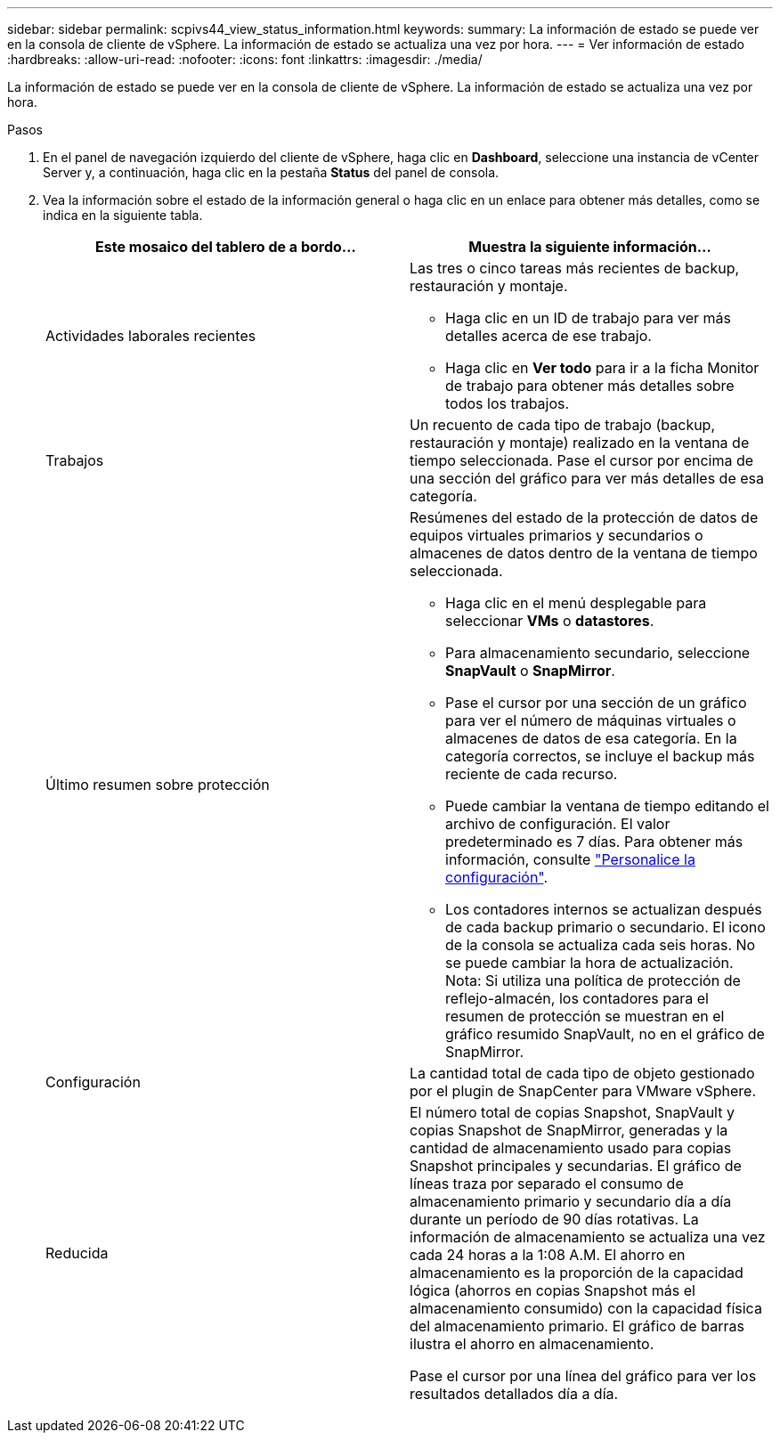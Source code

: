 ---
sidebar: sidebar 
permalink: scpivs44_view_status_information.html 
keywords:  
summary: La información de estado se puede ver en la consola de cliente de vSphere. La información de estado se actualiza una vez por hora. 
---
= Ver información de estado
:hardbreaks:
:allow-uri-read: 
:nofooter: 
:icons: font
:linkattrs: 
:imagesdir: ./media/


[role="lead"]
La información de estado se puede ver en la consola de cliente de vSphere. La información de estado se actualiza una vez por hora.

.Pasos
. En el panel de navegación izquierdo del cliente de vSphere, haga clic en *Dashboard*, seleccione una instancia de vCenter Server y, a continuación, haga clic en la pestaña *Status* del panel de consola.
. Vea la información sobre el estado de la información general o haga clic en un enlace para obtener más detalles, como se indica en la siguiente tabla.
+
|===
| Este mosaico del tablero de a bordo… | Muestra la siguiente información… 


 a| 
Actividades laborales recientes
 a| 
Las tres o cinco tareas más recientes de backup, restauración y montaje.

** Haga clic en un ID de trabajo para ver más detalles acerca de ese trabajo.
** Haga clic en *Ver todo* para ir a la ficha Monitor de trabajo para obtener más detalles sobre todos los trabajos.




 a| 
Trabajos
 a| 
Un recuento de cada tipo de trabajo (backup, restauración y montaje) realizado en la ventana de tiempo seleccionada.
Pase el cursor por encima de una sección del gráfico para ver más detalles de esa categoría.



 a| 
Último resumen sobre protección
 a| 
Resúmenes del estado de la protección de datos de equipos virtuales primarios y secundarios o almacenes de datos dentro de la ventana de tiempo seleccionada.

** Haga clic en el menú desplegable para seleccionar *VMs* o *datastores*.
** Para almacenamiento secundario, seleccione *SnapVault* o *SnapMirror*.
** Pase el cursor por una sección de un gráfico para ver el número de máquinas virtuales o almacenes de datos de esa categoría. En la categoría correctos, se incluye el backup más reciente de cada recurso.
** Puede cambiar la ventana de tiempo editando el archivo de configuración. El valor predeterminado es 7 días. Para obtener más información, consulte link:scpivs44_customize_your_configuration.html["Personalice la configuración"].
** Los contadores internos se actualizan después de cada backup primario o secundario. El icono de la consola se actualiza cada seis horas. No se puede cambiar la hora de actualización.
Nota: Si utiliza una política de protección de reflejo-almacén, los contadores para el resumen de protección se muestran en el gráfico resumido SnapVault, no en el gráfico de SnapMirror.




 a| 
Configuración
 a| 
La cantidad total de cada tipo de objeto gestionado por el plugin de SnapCenter para VMware vSphere.



 a| 
Reducida
 a| 
El número total de copias Snapshot, SnapVault y copias Snapshot de SnapMirror, generadas y la cantidad de almacenamiento usado para copias Snapshot principales y secundarias. El gráfico de líneas traza por separado el consumo de almacenamiento primario y secundario día a día durante un período de 90 días rotativas. La información de almacenamiento se actualiza una vez cada 24 horas a la 1:08 A.M.
El ahorro en almacenamiento es la proporción de la capacidad lógica (ahorros en copias Snapshot más el almacenamiento consumido) con la capacidad física del almacenamiento primario. El gráfico de barras ilustra el ahorro en almacenamiento.

Pase el cursor por una línea del gráfico para ver los resultados detallados día a día.

|===

